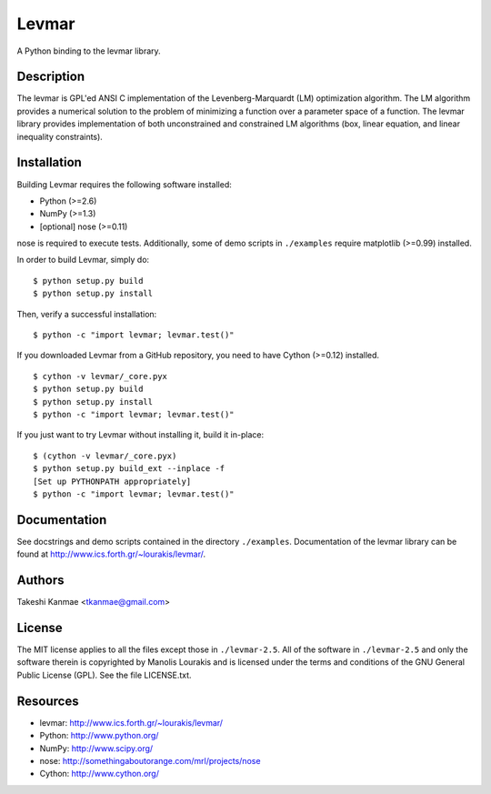 ======
Levmar
======

A Python binding to the levmar library.


Description
===========

The levmar is GPL'ed ANSI C implementation of the Levenberg-Marquardt
(LM) optimization algorithm.  The LM algorithm provides a numerical
solution to the problem of minimizing a function over a parameter space
of a function.  The levmar library provides implementation of both
unconstrained and constrained LM algorithms (box, linear equation, and
linear inequality constraints).


Installation
============

Building Levmar requires the following software installed:

* Python (>=2.6)
* NumPy (>=1.3)
* [optional] nose (>=0.11)

nose is required to execute tests.  Additionally, some of demo scripts
in ``./examples`` require matplotlib (>=0.99) installed.

In order to build Levmar, simply do::

    $ python setup.py build
    $ python setup.py install

Then, verify a successful installation::

    $ python -c "import levmar; levmar.test()"


If you downloaded Levmar from a GitHub repository, you need to have
Cython (>=0.12) installed.

::

    $ cython -v levmar/_core.pyx
    $ python setup.py build
    $ python setup.py install
    $ python -c "import levmar; levmar.test()"

If you just want to try Levmar without installing it, build it
in-place::

    $ (cython -v levmar/_core.pyx)
    $ python setup.py build_ext --inplace -f
    [Set up PYTHONPATH appropriately]
    $ python -c "import levmar; levmar.test()"


Documentation
=============

See docstrings and demo scripts contained in the directory
``./examples``.  Documentation of the levmar library can be found at
http://www.ics.forth.gr/~lourakis/levmar/.


Authors
=======

Takeshi Kanmae <tkanmae@gmail.com>


License
=======

The MIT license applies to all the files except those in
``./levmar-2.5``.  All of the software in ``./levmar-2.5`` and only the
software therein is copyrighted by Manolis Lourakis and is licensed
under the terms and conditions of the GNU General Public License (GPL).
See the file LICENSE.txt.


Resources
=========

* levmar: http://www.ics.forth.gr/~lourakis/levmar/
* Python: http://www.python.org/
* NumPy: http://www.scipy.org/
* nose: http://somethingaboutorange.com/mrl/projects/nose
* Cython: http://www.cython.org/


.. # vim: ft=rst tw=72
